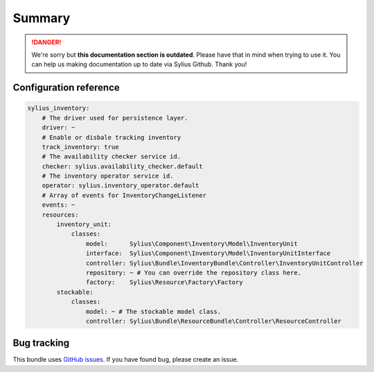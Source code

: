 .. rst-class:: outdated

Summary
=======

.. danger::

   We're sorry but **this documentation section is outdated**. Please have that in mind when trying to use it.
   You can help us making documentation up to date via Sylius Github. Thank you!

Configuration reference
-----------------------

.. code-block:: yaml

    sylius_inventory:
        # The driver used for persistence layer.
        driver: ~
        # Enable or disbale tracking inventory
        track_inventory: true
        # The availability checker service id.
        checker: sylius.availability_checker.default
        # The inventory operator service id.
        operator: sylius.inventory_operator.default
        # Array of events for InventoryChangeListener
        events: ~
        resources:
            inventory_unit:
                classes:
                    model:      Sylius\Component\Inventory\Model\InventoryUnit
                    interface:  Sylius\Component\Inventory\Model\InventoryUnitInterface
                    controller: Sylius\Bundle\InventoryBundle\Controller\InventoryUnitController
                    repository: ~ # You can override the repository class here.
                    factory:    Sylius\Resource\Factory\Factory
            stockable:
                classes:
                    model: ~ # The stockable model class.
                    controller: Sylius\Bundle\ResourceBundle\Controller\ResourceController

Bug tracking
------------

This bundle uses `GitHub issues <https://github.com/Sylius/Sylius/issues>`_.
If you have found bug, please create an issue.
